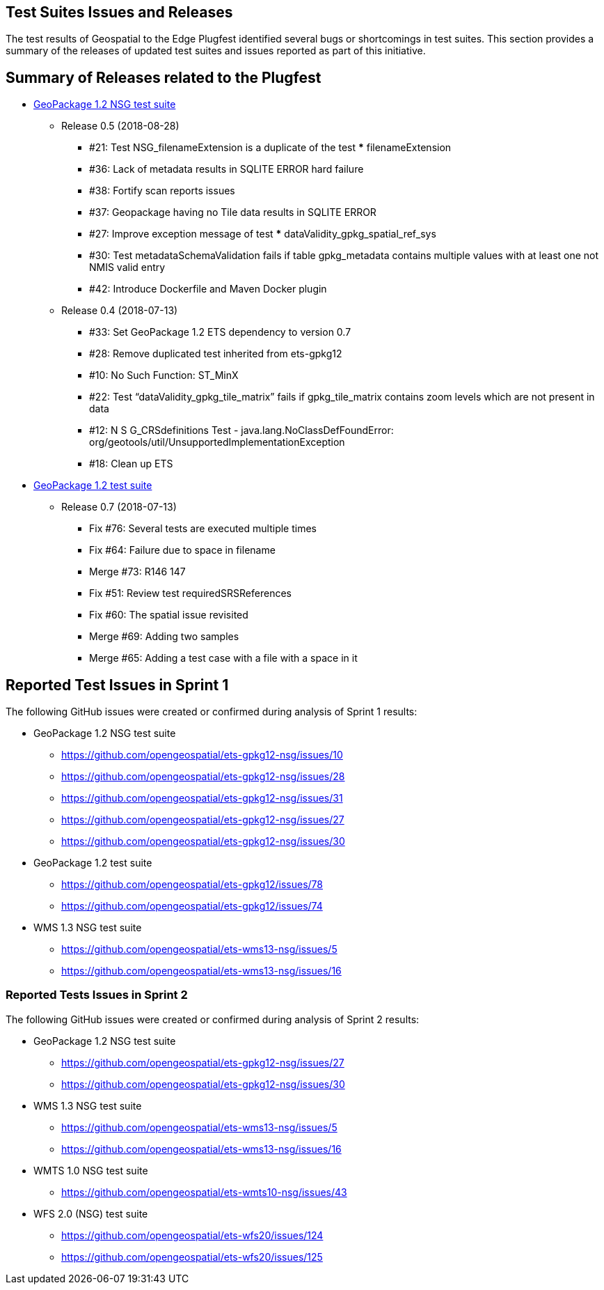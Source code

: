 [[TestIssues]]
== Test Suites Issues and Releases

The test results of Geospatial to the Edge Plugfest identified several bugs or shortcomings in test suites. This section provides a summary of the releases of updated test suites and issues reported as part of this initiative.

== Summary of Releases related to the Plugfest

* https://opengeospatial.github.io/ets-gpkg12-nsg/relnotes.html[GeoPackage 1.2 NSG test suite]
** Release 0.5 (2018-08-28)
*** #21: Test NSG_filenameExtension is a duplicate of the test *** filenameExtension
*** #36: Lack of metadata results in SQLITE ERROR hard failure
*** #38: Fortify scan reports issues
*** #37: Geopackage having no Tile data results in SQLITE ERROR
*** #27: Improve exception message of test *** dataValidity_gpkg_spatial_ref_sys
*** #30: Test metadataSchemaValidation fails if table gpkg_metadata contains multiple values with at least one not NMIS valid entry
*** #42: Introduce Dockerfile and Maven Docker plugin
** Release 0.4 (2018-07-13)
*** #33: Set GeoPackage 1.2 ETS dependency to version 0.7
*** #28: Remove duplicated test inherited from ets-gpkg12
*** #10: No Such Function: ST_MinX
*** #22: Test “dataValidity_gpkg_tile_matrix” fails if gpkg_tile_matrix contains zoom levels which are not present in data
*** #12: N S G_CRSdefinitions Test - java.lang.NoClassDefFoundError: org/geotools/util/UnsupportedImplementationException
*** #18: Clean up ETS
* https://opengeospatial.github.io/ets-gpkg12/relnotes.html[GeoPackage 1.2 test suite]
** Release 0.7 (2018-07-13)
*** Fix #76: Several tests are executed multiple times
*** Fix #64: Failure due to space in filename
*** Merge #73: R146 147
*** Fix #51: Review test requiredSRSReferences
*** Fix #60: The spatial issue revisited
*** Merge #69: Adding two samples
*** Merge #65: Adding a test case with a file with a space in it


== Reported Test Issues in Sprint 1
The following GitHub  issues were created or confirmed during analysis of Sprint 1 results:

* GeoPackage 1.2 NSG test suite
** https://github.com/opengeospatial/ets-gpkg12-nsg/issues/10
** https://github.com/opengeospatial/ets-gpkg12-nsg/issues/28
** https://github.com/opengeospatial/ets-gpkg12-nsg/issues/31
** https://github.com/opengeospatial/ets-gpkg12-nsg/issues/27
** https://github.com/opengeospatial/ets-gpkg12-nsg/issues/30
* GeoPackage 1.2  test suite
** https://github.com/opengeospatial/ets-gpkg12/issues/78
** https://github.com/opengeospatial/ets-gpkg12/issues/74
* WMS 1.3 NSG test suite
** https://github.com/opengeospatial/ets-wms13-nsg/issues/5
** https://github.com/opengeospatial/ets-wms13-nsg/issues/16


=== Reported Tests Issues in Sprint 2

The following GitHub  issues were created or confirmed during analysis of Sprint 2 results:

* GeoPackage 1.2 NSG test suite
** https://github.com/opengeospatial/ets-gpkg12-nsg/issues/27
** https://github.com/opengeospatial/ets-gpkg12-nsg/issues/30
* WMS 1.3 NSG test suite
** https://github.com/opengeospatial/ets-wms13-nsg/issues/5
** https://github.com/opengeospatial/ets-wms13-nsg/issues/16
* WMTS 1.0 NSG test suite
** https://github.com/opengeospatial/ets-wmts10-nsg/issues/43
* WFS 2.0 (NSG) test suite
** https://github.com/opengeospatial/ets-wfs20/issues/124
** https://github.com/opengeospatial/ets-wfs20/issues/125
